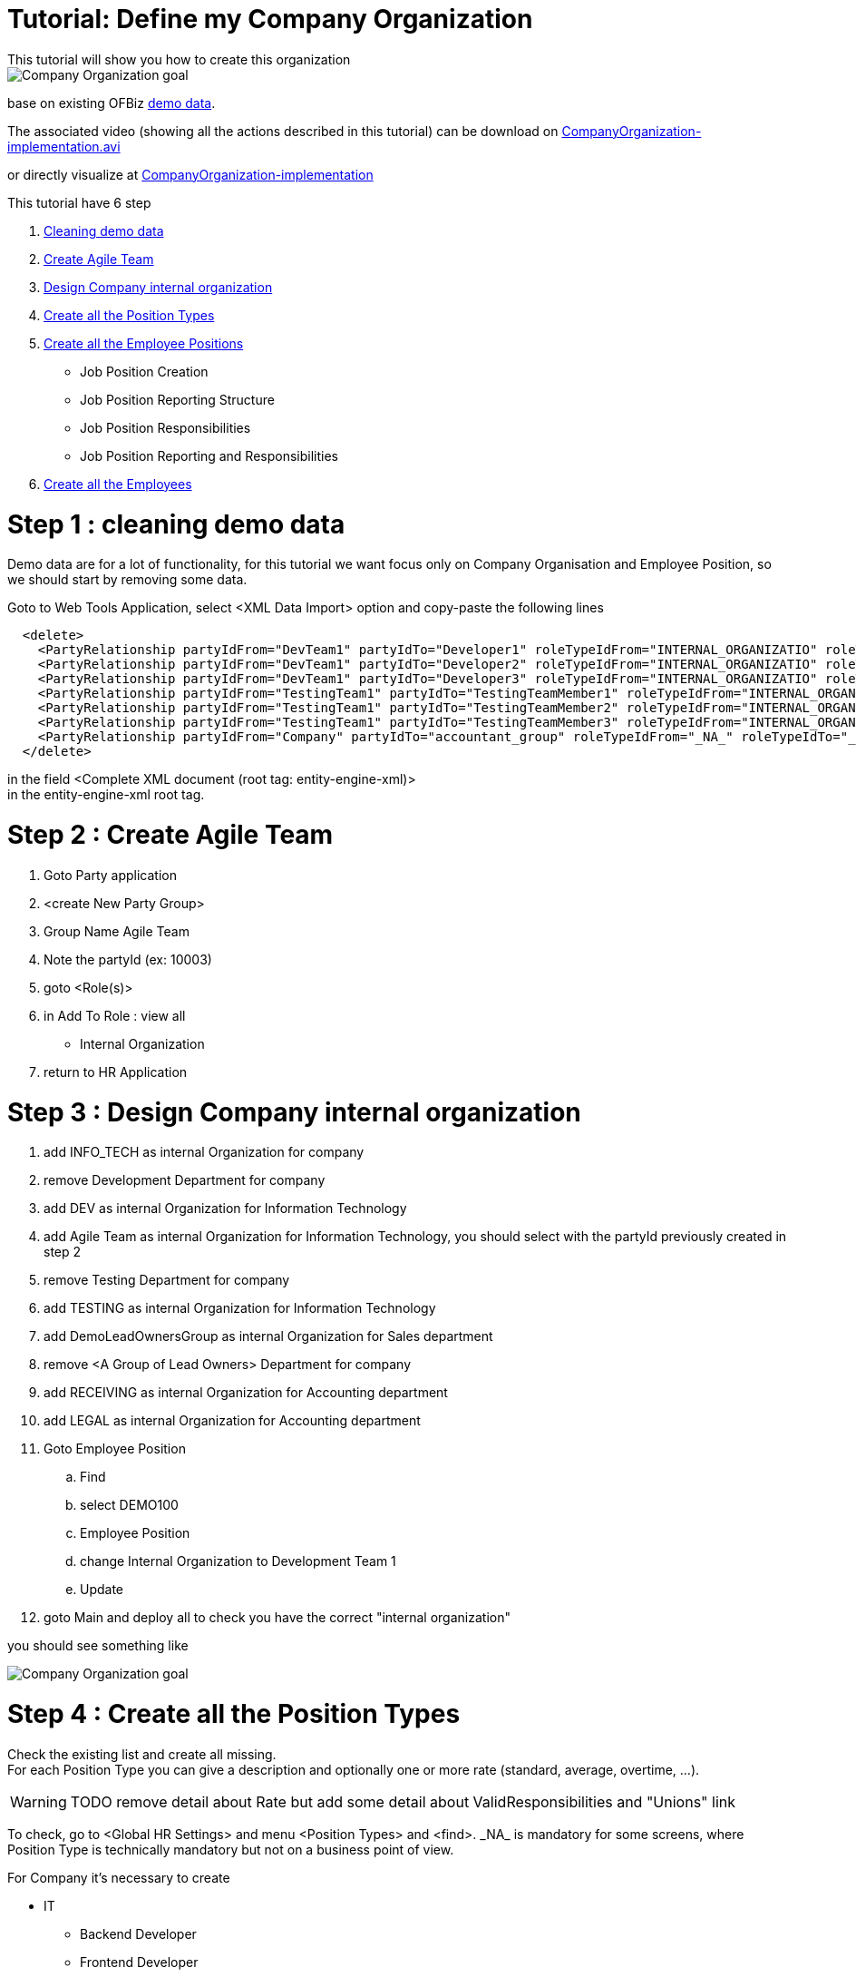 ////
Licensed to the Apache Software Foundation (ASF) under one
or more contributor license agreements.  See the NOTICE file
distributed with this work for additional information
regarding copyright ownership.  The ASF licenses this file
to you under the Apache License, Version 2.0 (the
"License"); you may not use this file except in compliance
with the License.  You may obtain a copy of the License at

http://www.apache.org/licenses/LICENSE-2.0

Unless required by applicable law or agreed to in writing,
software distributed under the License is distributed on an
"AS IS" BASIS, WITHOUT WARRANTIES OR CONDITIONS OF ANY
KIND, either express or implied.  See the License for the
specific language governing permissions and limitations
under the License.
////

= Tutorial: Define my Company Organization
This tutorial will show you how to create this organization

image::humanres/CompanyOrganization_tuto_final.png[Company Organization goal]
base on existing OFBiz <<DEMO_DATA, demo data>>.

The associated video (showing all the actions described in this tutorial) can be download on
https://jenkins.ofbizextra.org/view/Trunk-Sel./job/02_Ofbiz_trunk_wktr1_SeleniumWebDriver_tests/193/artifact/build/test-output/CompanyOrganization-implementation.avi[CompanyOrganization-implementation.avi]

or directly visualize at https://video.ploud.fr/videos/watch/c98f8b34-204c-4671-9cb9-f16f4f52c386[CompanyOrganization-implementation]

This tutorial have 6 step

. <<_step_1_cleaning_demo_data, Cleaning demo data>>
. <<_step_2_create_agile_team, Create Agile Team>>
. <<_step_3_design_company_internal_organization, Design Company internal organization>>
. <<_step_4_create_all_the_position_types, Create all the Position Types>>
. <<_step_5_create_all_the_employee_positions, Create all the Employee Positions>>
  * Job Position Creation
  * Job Position Reporting Structure
  * Job Position Responsibilities
  * Job Position Reporting and Responsibilities
. <<_step_6_create_all_the_employees, Create all the Employees>>

= Step 1 : cleaning demo data
Demo data are for a lot of functionality, for this tutorial we want focus only on Company Organisation and
Employee Position, so we should start by removing some data.

Goto to Web Tools Application, select <XML Data Import> option and copy-paste the following lines
[source,XML]
  <delete>
    <PartyRelationship partyIdFrom="DevTeam1" partyIdTo="Developer1" roleTypeIdFrom="INTERNAL_ORGANIZATIO" roleTypeIdTo="_NA_" fromDate="2001-05-02 00:00:00.000"/>
    <PartyRelationship partyIdFrom="DevTeam1" partyIdTo="Developer2" roleTypeIdFrom="INTERNAL_ORGANIZATIO" roleTypeIdTo="_NA_" fromDate="2001-05-02 00:00:00.000"/>
    <PartyRelationship partyIdFrom="DevTeam1" partyIdTo="Developer3" roleTypeIdFrom="INTERNAL_ORGANIZATIO" roleTypeIdTo="_NA_" fromDate="2001-05-02 00:00:00.000"/>
    <PartyRelationship partyIdFrom="TestingTeam1" partyIdTo="TestingTeamMember1" roleTypeIdFrom="INTERNAL_ORGANIZATIO" roleTypeIdTo="_NA_" fromDate="2001-05-02 00:00:00.000"/>
    <PartyRelationship partyIdFrom="TestingTeam1" partyIdTo="TestingTeamMember2" roleTypeIdFrom="INTERNAL_ORGANIZATIO" roleTypeIdTo="_NA_" fromDate="2001-05-02 00:00:00.000"/>
    <PartyRelationship partyIdFrom="TestingTeam1" partyIdTo="TestingTeamMember3" roleTypeIdFrom="INTERNAL_ORGANIZATIO" roleTypeIdTo="_NA_" fromDate="2001-05-02 00:00:00.000"/>
    <PartyRelationship partyIdFrom="Company" partyIdTo="accountant_group" roleTypeIdFrom="_NA_" roleTypeIdTo="_NA_" fromDate="2001-01-01 12:00:00.000"/>
  </delete>

in the field <Complete XML document (root tag: entity-engine-xml)> +
in the entity-engine-xml root tag.

= Step 2 : Create Agile Team
. Goto Party application
. <create New Party Group>
. Group Name Agile Team
. Note the partyId (ex: 10003)
. goto <Role(s)>
. in Add To Role : view all
  *  Internal Organization
. return to HR Application

= Step 3 : Design Company internal organization
. add INFO_TECH as internal Organization for company
. remove Development Department for company
. add DEV as internal Organization for Information Technology
. add Agile Team as internal Organization for Information Technology, you should select with the partyId previously created in step 2
. remove Testing Department for company
. add TESTING as internal Organization for Information Technology
. add DemoLeadOwnersGroup as internal Organization for Sales department
. remove <A Group of Lead Owners> Department for company
. add RECEIVING as internal Organization for Accounting department
. add LEGAL as internal Organization for Accounting department
. Goto Employee Position
..  Find
..  select DEMO100
..  Employee Position
..  change Internal Organization to Development Team 1
..  Update
. goto Main and deploy all to check you have the correct "internal organization"

you should see something like

image::humanres/CompanyOrganization_tuto_step3.png[Company Organization goal]

= Step 4 : Create all the Position Types
Check the existing list and create all missing. +
For each Position Type you can give a description and optionally one or more rate (standard, average, overtime, ...).

[WARNING]
TODO remove detail about Rate but add some detail about ValidResponsibilities and "Unions" link

To check, go to <Global HR Settings> and menu <Position Types> and <find>.
\_NA_ is mandatory for some screens, where Position Type is technically mandatory but not on a business point of view.

For Company it's necessary to create

* IT
** Backend Developer
** Frontend Developer
** Senior Programmer
** Senior Business Analyst
** Scrum Master
** Product Owner
* Marketing
** Web Designer
** Designer
** Community Manager
** Product Manager
* Accounting
** Accountant
** Auditor
** Chatered Accountant
* Sales
** Sales man
** Customer Manager
** commercial Assistant
* Miscellaneous
** Secretary
** Assistant

[IMPORTANT]
To create one, you need to give the ID and a Description, to avoid technical problem it's advisable to use
*only standard characters and whitout space* for ID. ID lenght must be less than 20 characters.

After create one, you can go (but it's not mandatory) on sub-menu <Position Type Rate> to enter one or more rate.

Create (For all, select N in HasTable and nothing in ParentTypeId) :

. BACK_DEV,  Backend Developer, with standard rate 2000$/month
. FRONT_DEV, Frontend Developer, with standard rate 2300$/month
. SENIOR_PROGRAMMER, Senior Programmer
. SENIOR_BIZ_ANALYST, Senior Business Analyst

For all the others it also possible to import with a XML file in the "Web Tools" application. +
Example for one PositionType with rate
[source,XML]
  <EmplPositionType emplPositionTypeId="SCRUM_MASTER" description="Scrum Master" hasTable="N"/>
  <EmplPositionTypeRate emplPositionTypeId="SCRUM_MASTER" rateTypeId="STANDARD" fromDate="2019-01-02 00:00:00.000"/>
  <RateAmount       emplPositionTypeId="SCRUM_MASTER" rateTypeId="STANDARD" rateAmount="3500" rateCurrencyUomId="USD" periodTypeId="RATE_MONTH" workEffortId="_NA_" partyId="_NA_" fromDate="2019-01-02 00:00:00.000" />

for the complete import data see <<d_import_position_type, Data Import Position Type>> in <<tuto_dco_annex_data_import, Annex Data import>>.


= Step 5 : Create all the Employee Positions
<<_employee_positions, Employee Position>> is one of the core business object of HR application.

On the demo data, there is only one, already defined, Job Position. +
Goto <Employee Position> and <find>, all existing position will be show.

On this step, we will create some Job Position and for each define

* reporting structure
* responsibilities

== *_Job Position Creation_*
[IMPORTANT]
On the standard user interface, it's possible to enter the Job Position ID, it's better for readability when using it,
but it's dangerous to create wrong ID, in ID
*only standard characters and without space* are authorized. ID length must be less than 20 characters. +
Best practice is to use only UpperCase.

When Creating Job Position, Position Id is not a mandatory field, if it's leave empty a sequence number will be used.

For this tutorial step, BudgetId (and BudgetItemId) is leaving empty.

Important fields are :

* status
* Position Type
* Internal Organization

Some flag are available to give more informations about this Position, currently no process is associated with these flags.
It's useful to search criteria.

* <<SALARY_FLAG, Salary>>
* <<EXEMPT_FLAG, Exempt>>
* <<FULLTIME_FLAG, FullTime>>
* <<TEMPORARY_FLAG, Temporary>>


We will created (with New Employee Position Button):

* In IT for each Development department
  ** 2 BackEnd developer (active/Open, BackEnd developer, Development team1, Salary, not exempt, full-time, not temporary)
    *** BACK_DEV1_T1
    *** BACK_DEV2_T1
    *** BACK_DEV1_T2
    *** BACK_DEV2_T2
    *** ...
  ** 1 Front end developer
    *** FRONT_DEV1_T1
  ** 1 Business Analyst
    *** BIZ_ANALYST_T1
* In IT on agile team
  ** 1 scrum master
    *** SCRUM_MASTER
  ** 2 product owner
    *** PRODUCT_OWNER_1
    *** PRODUCT_OWNER_2
* Directly for IT
  ** CIO
  ** 1 assistant
    *** IT_ASSISTANT
  ** 1 senior developer
    *** IT_SENIOR_DEV
  ** 1 senior Business Analyst
    *** IT_SENIOR_BIZ_ANALYST

In this example, the day to day (or project) organization is not explicitly show. This organization is more an administration
presentation.

After creating some Job Positions with screen, it also possible to import with a XML file in the "Web Tools" application. +
Example for one EmplPosition
[source,XML]
  <EmplPosition emplPositionId="CIO"                  statusId="EMPL_POS_ACTIVE" emplPositionTypeId="CIO"                partyId="INFO_TECH"    salaryFlag="Y" exemptFlag="N" fulltimeFlag="Y" temporaryFlag="N"/>

for the complete import data see <<d_import_employee_position, Data Import Employee Position>> in <<tuto_dco_annex_data_import, Annex Data import>>.

== *_Job Position Reporting Structure_*
On main HR Tree Company presentation, the Organization of the company is defined / shown from a department point of view.

It's on the Job Position that the hierarchy in the company is defined. +
it's possible to define who report to who and in the same time who reported to who icon:smile-o[]

[WARNING]
In the HR App it is possible to create circular reporting structures where a Position the reporting to and managed by positions
are the same. It is the users responsibility to exercise common sense when creating the reporting structure.

To define that CIO report to CEO, Open tree to see CIO Job Position and click on it, go to tab <Reporting Structure> and
add CEO with the first screen (CIO Report to) +
After added, check the result

* first, in the summary tab
* secondly, in the summary tab for CEO

== *_Job Position Responsibilities_*
Each Job Position could have some <<RESPONSIBILITY, responsibilities>> to better defined boundary of the job.

First, Responsibility Types should be created in Global HR settings. For each you only need a ID
(same remark than for Position Type, same constrain) and a description +
For IT we can define some responsibilities types :

* USER_AMBASSADOR User ambassador
* USER_SUPPORT User support
* CODE_QUALITY Code Quality
* INTERNAL_DOC Internal Documentation
* LIB_SECURITY_APPLY security patch applying
* HR_MGMT Human resource management
* PROJECT_MGMT Project Management
* BUDGET_MGMT Budget Management
* TASK_REAL Task realization

Go to <Global HR Settings> and menu <Responsability Types> and directly use the create form.

Secondly, return to Job Positions where it's necessary to add some responsibility.

Return to CEO Job Position, by using Company Tree, and in the Responsibility Tab and add

* General Management
* Budget Management with comment Budget defined by the board


== *_Job Position Reporting and Responsibilities_*
Now for all Job Positions, we are going to define the reporting Structure and the responsibilities :

* CIO
  ** manage Senior Developer, Senior Analyst, scrum master
  ** has responsibilities Information Management (Good information in right place, privacy respect, security),
     Budget management (Defined by its Report-to), Human Resource Management (turn-over is a PKI, up to date skill for all IT people is important)
* Senior Developer
  ** manage all BackEnd developer (all team) and FrontEnd Developer from team1
  ** has responsibilities Code Quality (define the rules and checking/reporting process), Internal Documentation (review all technical document, Technical Documentation Organization)
     Task realization
* All dev has responsibilities Code Quality (producing), Internal Documentation (producing) and Task realization
* Senior Analyst
  ** manage all Business Analyst (all teams, Dev & test)
  ** has responsibility User Ambassador (knowledge of all business process and guarantee a company overall view in each process)
* All Business Analysts has responsibilities User Support and Task Realization
* All Programmer has responsibility User Support
* FrontEnd Developer (team1)
  ** manage all other FrontEnd Developer
  ** has responsibilities security patch applying (technical security design), Code Quality (coding rules for Front technology), Task realization
* Scrun master
  ** manage Programmer, all test teams
  ** has responsibilities Project Management (animation and coordination to project succeed)
* ProductOwner1
  ** report to CFO
  ** is a User Ambassador
* ProductOwner2
  ** report to CMO
  ** is a User Ambassador

With user interface for CIO and Senior Developer +
with import webtools for all others +
Example for one EmplPosition Responsibility and one EmplPosition Reporting Structure
[source,XML]
  <EmplPositionResponsibility emplPositionId="BACK_DEV1_T1"  responsibilityTypeId="CODE_QUALITY" fromDate="2019-01-02 09:00:00.0" comments="producing" />
  <EmplPositionReportingStruct emplPositionIdReportingTo="IT_SENIOR_BIZ_ANALYS" emplPositionIdManagedBy="BIZ_ANALYST_T1"    fromDate="2019-01-02 09:00:00.0" comments="to manage unit/scenario request"  primaryFlag="Y"/>

for the complete import data see <<d_import_empl_position_responsibility, Data Import EmplPosition Responsibility>> in <<tuto_dco_annex_data_import, Annex Data import>>.


= Step 6 : Create all the Employees
The last step of this tutorial, create all the <<_employees, employees>> and affect it to its <<_employee_positions, Job positions>>.

<<_employees, Employee>> will be detailed in two other tutorials <<_employee_training_and_development, Employee Training and Development>>
and <<_employee_training_and_development, Employee Training and Development>>. +
Now we need only to create employee and in Job Position use Fulfillments tab to add employee the Job Position.

A <<_employee_positions, Job positions>> can be fulfilled by one employee if Job Position is a full time and employee too,
or fulfilled by multiple employee if each is partial time.

For this tutorial, all job positions area full-time and fulfill by only one employee, except dev team 2 where the
Job Position are fulfill by two employees.

To create an employee, only a few informations are mandatory : first and last Name; one postal address and one phone number. +
You need to choose by which internal organization the employee is employed, most of time the "establishment" is used,
a legal entity used for legal social process. In our case we will use "company".

Employees to create :

* CEO, Pierre Lavigne, 11 rue Croix-Rouge 7140 CHAPELLE, 479 287 434
* CIO, Esmee Bacheler, 4 rue Ingrande 7190 SACHE, 630 383 392
* IT Assistant, Marco Ceccoto, 51 rue principal 7360 Rouizere, 954 562 160
* Senior Dev, Nuala Tulasme, 78 Bd morandial, 7140 CHAPELLE, 427 567 188
* Senior Business Analyst, Karsten Ulman, 10 pl La Lande, 7700 ST PIERRE, 247 566 268
* BackEnd dev1 team1, Rachel Teyrat, 38 av Lenine 7700 ST PIERRE, 614 392 510
* BackEnd dev2 team1, Morning, Remco Ivanov, 20 Bd morandial, 7140 CHAPELLE, 427 445 831
* BackEnd dev2 team1, Afternoon, Maria DaSilva, 134 Bd liberation, 7100 TOURS, 524 123 765
* FrontEnd dev team1, Sieste Issongo, 3 r 11 april 1944 7700 ST PIERRE, 972 888 116
* Business Analyst team1, Marion Huet, 221 imp Marat 7360 Rouizere, 476 461 036

Go to Employee Menu and New Employee. +
After creation there is a tab <Employee Position> which show (only show) Employee Position for the employee. +
To associate an employee to a Job Position, it's needed to go to Job Position Menu, tab Fulfillment.
You can also go to this screen by the Organization Tree and open the Job Position and contextual menu <add person>

[NOTE]
Employee Id (or partyId) is always a sequence Id given automatically.

If you want import data for employee there are multiple entities, Employee use Party's entities :

* Party
* Person
* PartyRelationship
* ContactMech (POSTAL_ADDRESS, TELECOM_NUMBER)
* PostalAdress
* TelecomNumber
* PartyContacMech
* PartyContactMechPurpose (GENERAL_LOCATION, PRIMARY_LOCATION, PRIMARY_PHONE)

Example for one Employee with all related information

*_Senior Business Analyst, Karsten Ulman, 10 pl La Lande, 7700 ST PIERRE, 247 566 268_*
[source,XML]
  <Party partyId="PEMPL001" partyTypeId="PERSON" statusId="PARTY_ENABLED" createdDate="2019-01-02 09:00:00.0" createdByUserLogin="admin"/>
  <Person partyId="PEMPL001" firstName="Karsten" lastName="Ulman" />
  <PartyRole partyId="PEMPL001" roleTypeId="_NA_" />
  <PartyRole partyId="PEMPL001" roleTypeId="EMPLOYEE" />
  <PartyRelationship partyIdFrom="Company" partyIdTo="PEMPL001" roleTypeIdFrom="INTERNAL_ORGANIZATIO" roleTypeIdTo="EMPLOYEE" fromDate="2019-01-02 09:00:00.0" relationshipName="EMPLOYMENT" />
  <ContactMech   contactMechId="CMEMPL001" contactMechTypeId="POSTAL_ADDRESS" />
  <PostalAddress contactMechId="CMEMPL001" address1="10 pl La Lande" city="ST PIERRE" postalCode="7700" countryGeoId="FRA" stateProvinceGeoId="_NA_" />
  <PartyContactMech partyId="PEMPL001" contactMechId="CMEMPL001" fromDate="2019-01-02 09:00:00.0" />
  <PartyContactMechPurpose partyId="PEMPL001" contactMechId="CMEMPL001" contactMechPurposeTypeId="GENERAL_LOCATION" fromDate="2019-01-02 09:00:00.0" />
  <PartyContactMechPurpose partyId="PEMPL001" contactMechId="CMEMPL001" contactMechPurposeTypeId="PRIMARY_LOCATION" fromDate="2019-01-02 09:00:00.0" />
  <ContactMech   contactMechId="CMEMPL002" contactMechTypeId="TELECOM_NUMBER" />
  <TelecomNumber contactMechId="CMEMPL002" contactNumber="247 566 268" />
  <PartyContactMech partyId="PEMPL001" contactMechId="CMEMPL002" fromDate="2019-01-02 09:00:00.0" />
  <PartyContactMechPurpose partyId="PEMPL001" contactMechId="CMEMPL002" contactMechPurposeTypeId="PRIMARY_PHONE" fromDate="2019-01-02 09:00:00.0" />
  <EmplPositionFulfillment emplPositionId="IT_SENIOR_BIZ_ANALYS" partyId="PEMPL001" fromDate="2019-01-02 09:00:00.0"/>

for the complete import data see <<d_import_employee, Data Import Employee>> in <<tuto_dco_annex_data_import, Annex Data import>>.


[#tuto_dco_annex_data_import]
= Annex Data import
For each import, Goto to Web Tools Application, select <XML Data Import> option and copy-paste the following lines,
in the field <Complete XML document (root tag: entity-engine-xml)> +
in the entity-engine-xml root tag.

[#d_import_position_type]
==  *_Data Import Position Type_*
[source,XML]
  <EmplPositionType emplPositionTypeId="SCRUM_MASTER" description="Scrum Master" hasTable="N"/>
  <EmplPositionTypeRate emplPositionTypeId="SCRUM_MASTER" rateTypeId="STANDARD" fromDate="2019-01-02 00:00:00.000"/>
  <RateAmount       emplPositionTypeId="SCRUM_MASTER" rateTypeId="STANDARD" rateAmount="3500" rateCurrencyUomId="USD" periodTypeId="RATE_MONTH" workEffortId="_NA_" partyId="_NA_" fromDate="2019-01-02 00:00:00.000" />
  <EmplPositionType emplPositionTypeId="PRODUCT_OWNER" description="Product Owner (IT)" hasTable="N"/>
  <EmplPositionTypeRate emplPositionTypeId="PRODUCT_OWNER" rateTypeId="STANDARD" fromDate="2019-01-02 00:00:00.000"/>
  <RateAmount       emplPositionTypeId="PRODUCT_OWNER" rateTypeId="STANDARD" rateAmount="30" rateCurrencyUomId="USD" periodTypeId="RATE_HOUR" workEffortId="_NA_" partyId="_NA_" fromDate="2019-01-02 00:00:00.000" />
  <EmplPositionType emplPositionTypeId="WEB_DESIGNER" description="Web Designer" hasTable="N"/>
  <EmplPositionType emplPositionTypeId="DESIGNER" description="Designer" hasTable="N"/>
  <EmplPositionType emplPositionTypeId="COMMUNITY_MANAGER" description="Community Manager" hasTable="N"/>
  <EmplPositionType emplPositionTypeId="PRODUCT_MANAGER" description="Product Manager" hasTable="N"/>
  <EmplPositionType emplPositionTypeId="ACCOUNTANT" description="Accountant" hasTable="N"/>
  <EmplPositionType emplPositionTypeId="AUDITOR" description="Auditor" hasTable="N"/>
  <EmplPositionType emplPositionTypeId="CHATERED_ACCOUNTANT" description="Chatered Accountant" hasTable="N"/>
  <EmplPositionType emplPositionTypeId="SALES_MAN" description="Sales man/woman" hasTable="N"/>
  <EmplPositionType emplPositionTypeId="CUSTOMER_MANAGER" description="Customer Manager" hasTable="N"/>
  <EmplPositionType emplPositionTypeId="COMMERCIAL_ASSISTANT" description="Commercial Assistant" hasTable="N"/>
  <EmplPositionType emplPositionTypeId="SECRETARY" description="Secretary" hasTable="N"/>
  <EmplPositionType emplPositionTypeId="ASSISTANT" description="Assistant" hasTable="N"/>

[#d_import_employee_position]
==  *_Data Import Employee Position_*
[source,XML]
  <EmplPosition emplPositionId="CIO"                  statusId="EMPL_POS_ACTIVE" emplPositionTypeId="CIO"                partyId="INFO_TECH"    salaryFlag="Y" exemptFlag="N" fulltimeFlag="Y" temporaryFlag="N"/>
  <EmplPosition emplPositionId="IT_ASSISTANT"         statusId="EMPL_POS_ACTIVE" emplPositionTypeId="ASSISTANT"          partyId="INFO_TECH"    salaryFlag="Y" exemptFlag="N" fulltimeFlag="Y" temporaryFlag="N"/>
  <EmplPosition emplPositionId="IT_SENIOR_DEV"        statusId="EMPL_POS_ACTIVE" emplPositionTypeId="SENIOR_PROGRAMMER"  partyId="INFO_TECH"    salaryFlag="Y" exemptFlag="N" fulltimeFlag="Y" temporaryFlag="N"/>
  <EmplPosition emplPositionId="IT_SENIOR_BIZ_ANALYS" statusId="EMPL_POS_ACTIVE" emplPositionTypeId="SENIOR_BIZ_ANALYST" partyId="INFO_TECH"    salaryFlag="Y" exemptFlag="N" fulltimeFlag="Y" temporaryFlag="N"/>
  <EmplPosition emplPositionId="PROGRAMMER_T1"        statusId="EMPL_POS_ACTIVE" emplPositionTypeId="PROGRAMMER"         partyId="TestingTeam1" salaryFlag="Y" exemptFlag="N" fulltimeFlag="Y" temporaryFlag="N"/>
  <EmplPosition emplPositionId="BIZ_ANALYST_TEST1"    statusId="EMPL_POS_ACTIVE" emplPositionTypeId="BIZ_ANALYST"        partyId="TestingTeam1" salaryFlag="Y" exemptFlag="N" fulltimeFlag="Y" temporaryFlag="N"/>
  <EmplPosition emplPositionId="PROGRAMMER_T2"        statusId="EMPL_POS_ACTIVE" emplPositionTypeId="PROGRAMMER"         partyId="TestingTeam2" salaryFlag="Y" exemptFlag="N" fulltimeFlag="Y" temporaryFlag="N"/>
  <EmplPosition emplPositionId="BIZ_ANALYST_TEST2"    statusId="EMPL_POS_ACTIVE" emplPositionTypeId="BIZ_ANALYST"        partyId="TestingTeam2" salaryFlag="Y" exemptFlag="N" fulltimeFlag="Y" temporaryFlag="N"/>
  <EmplPosition emplPositionId="CEO"                  statusId="EMPL_POS_ACTIVE" emplPositionTypeId="CEO"                partyId="Company"      salaryFlag="Y" exemptFlag="N" fulltimeFlag="Y" temporaryFlag="N"/>
  <EmplPosition emplPositionId="CEO_ASSISTANT"        statusId="EMPL_POS_ACTIVE" emplPositionTypeId="ASSISTANT"          partyId="Company"      salaryFlag="Y" exemptFlag="N" fulltimeFlag="Y" temporaryFlag="N"/>
  <EmplPosition emplPositionId="CEO_SECRETARY"        statusId="EMPL_POS_ACTIVE" emplPositionTypeId="SECRETARY"          partyId="Company"      salaryFlag="Y" exemptFlag="N" fulltimeFlag="Y" temporaryFlag="N"/>
  <EmplPosition emplPositionId="CFO"                  statusId="EMPL_POS_ACTIVE" emplPositionTypeId="CFO"                partyId="ACCOUNTING"   salaryFlag="Y" exemptFlag="N" fulltimeFlag="Y" temporaryFlag="N"/>
  <EmplPosition emplPositionId="CFO_ASSISTANT"        statusId="EMPL_POS_ACTIVE" emplPositionTypeId="ASSISTANT"          partyId="ACCOUNTING"   salaryFlag="Y" exemptFlag="N" fulltimeFlag="Y" temporaryFlag="N"/>
  <EmplPosition emplPositionId="CFO_SECRETARY"        statusId="EMPL_POS_ACTIVE" emplPositionTypeId="SECRETARY"          partyId="ACCOUNTING"   salaryFlag="Y" exemptFlag="N" fulltimeFlag="Y" temporaryFlag="N"/>
  <EmplPosition emplPositionId="CMO"                  statusId="EMPL_POS_ACTIVE" emplPositionTypeId="CMO"                partyId="MARKETING"    salaryFlag="Y" exemptFlag="N" fulltimeFlag="Y" temporaryFlag="N"/>
  <EmplPosition emplPositionId="CMO_ASSISTANT"        statusId="EMPL_POS_ACTIVE" emplPositionTypeId="ASSISTANT"          partyId="MARKETING"    salaryFlag="Y" exemptFlag="N" fulltimeFlag="Y" temporaryFlag="N"/>

[#d_import_empl_position_responsibility]
==  *_Data Import EmplPosition Responsibility_*
[source,XML]
  <EmplPositionResponsibility emplPositionId="BACK_DEV1_T1"  responsibilityTypeId="CODE_QUALITY" fromDate="2019-01-02 09:00:00.0" comments="producing" />
  <EmplPositionResponsibility emplPositionId="BACK_DEV2_T1"  responsibilityTypeId="CODE_QUALITY" fromDate="2019-01-02 09:00:00.0" comments="producing" />
  <EmplPositionResponsibility emplPositionId="BACK_DEV1_T2"  responsibilityTypeId="CODE_QUALITY" fromDate="2019-01-02 09:00:00.0" comments="producing" />
  <EmplPositionResponsibility emplPositionId="BACK_DEV2_T2"  responsibilityTypeId="CODE_QUALITY" fromDate="2019-01-02 09:00:00.0" comments="producing" />
  <EmplPositionResponsibility emplPositionId="10000"         responsibilityTypeId="CODE_QUALITY" fromDate="2019-01-02 09:00:00.0" comments="producing" />
  <EmplPositionResponsibility emplPositionId="10001"         responsibilityTypeId="CODE_QUALITY" fromDate="2019-01-02 09:00:00.0" comments="producing" />
  <EmplPositionResponsibility emplPositionId="10002"         responsibilityTypeId="CODE_QUALITY" fromDate="2019-01-02 09:00:00.0" comments="producing" />
  <EmplPositionResponsibility emplPositionId="10003"         responsibilityTypeId="CODE_QUALITY" fromDate="2019-01-02 09:00:00.0" comments="producing" />
  <EmplPositionResponsibility emplPositionId="FRONT_DEV1_T2" responsibilityTypeId="CODE_QUALITY" fromDate="2019-01-02 09:00:00.0" comments="producing" />
  <EmplPositionResponsibility emplPositionId="10004"         responsibilityTypeId="CODE_QUALITY" fromDate="2019-01-02 09:00:00.0" comments="producing" />
  <EmplPositionResponsibility emplPositionId="10005"         responsibilityTypeId="CODE_QUALITY" fromDate="2019-01-02 09:00:00.0" comments="producing" />
  <EmplPositionResponsibility emplPositionId="PROGRAMMER_T1" responsibilityTypeId="CODE_QUALITY" fromDate="2019-01-02 09:00:00.0" comments="producing" />
  <EmplPositionResponsibility emplPositionId="PROGRAMMER_T2" responsibilityTypeId="CODE_QUALITY" fromDate="2019-01-02 09:00:00.0" comments="producing" />
  <EmplPositionResponsibility emplPositionId="BACK_DEV1_T1"  responsibilityTypeId="INTERNAL_DOC" fromDate="2019-01-02 09:00:00.0" comments="producing" />
  <EmplPositionResponsibility emplPositionId="BACK_DEV2_T1"  responsibilityTypeId="INTERNAL_DOC" fromDate="2019-01-02 09:00:00.0" comments="producing" />
  <EmplPositionResponsibility emplPositionId="BACK_DEV1_T2"  responsibilityTypeId="INTERNAL_DOC" fromDate="2019-01-02 09:00:00.0" comments="producing" />
  <EmplPositionResponsibility emplPositionId="BACK_DEV2_T2"  responsibilityTypeId="INTERNAL_DOC" fromDate="2019-01-02 09:00:00.0" comments="producing" />
  <EmplPositionResponsibility emplPositionId="10000"         responsibilityTypeId="INTERNAL_DOC" fromDate="2019-01-02 09:00:00.0" comments="producing" />
  <EmplPositionResponsibility emplPositionId="10001"         responsibilityTypeId="INTERNAL_DOC" fromDate="2019-01-02 09:00:00.0" comments="producing" />
  <EmplPositionResponsibility emplPositionId="10002"         responsibilityTypeId="INTERNAL_DOC" fromDate="2019-01-02 09:00:00.0" comments="producing" />
  <EmplPositionResponsibility emplPositionId="10003"         responsibilityTypeId="INTERNAL_DOC" fromDate="2019-01-02 09:00:00.0" comments="producing" />
  <EmplPositionResponsibility emplPositionId="FRONT_DEV1_T2" responsibilityTypeId="INTERNAL_DOC" fromDate="2019-01-02 09:00:00.0" comments="producing" />
  <EmplPositionResponsibility emplPositionId="10004"         responsibilityTypeId="INTERNAL_DOC" fromDate="2019-01-02 09:00:00.0" comments="producing" />
  <EmplPositionResponsibility emplPositionId="10005"         responsibilityTypeId="INTERNAL_DOC" fromDate="2019-01-02 09:00:00.0" comments="producing" />
  <EmplPositionResponsibility emplPositionId="PROGRAMMER_T1" responsibilityTypeId="INTERNAL_DOC" fromDate="2019-01-02 09:00:00.0" comments="producing" />
  <EmplPositionResponsibility emplPositionId="PROGRAMMER_T2" responsibilityTypeId="INTERNAL_DOC" fromDate="2019-01-02 09:00:00.0" comments="producing" />
  <EmplPositionResponsibility emplPositionId="BACK_DEV1_T1"  responsibilityTypeId="TASK_REAL" fromDate="2019-01-02 09:00:00.0" />
  <EmplPositionResponsibility emplPositionId="BACK_DEV2_T1"  responsibilityTypeId="TASK_REAL" fromDate="2019-01-02 09:00:00.0" />
  <EmplPositionResponsibility emplPositionId="BACK_DEV1_T2"  responsibilityTypeId="TASK_REAL" fromDate="2019-01-02 09:00:00.0" />
  <EmplPositionResponsibility emplPositionId="BACK_DEV2_T2"  responsibilityTypeId="TASK_REAL" fromDate="2019-01-02 09:00:00.0" />
  <EmplPositionResponsibility emplPositionId="10000"         responsibilityTypeId="TASK_REAL" fromDate="2019-01-02 09:00:00.0" />
  <EmplPositionResponsibility emplPositionId="10001"         responsibilityTypeId="TASK_REAL" fromDate="2019-01-02 09:00:00.0" />
  <EmplPositionResponsibility emplPositionId="10002"         responsibilityTypeId="TASK_REAL" fromDate="2019-01-02 09:00:00.0" />
  <EmplPositionResponsibility emplPositionId="10003"         responsibilityTypeId="TASK_REAL" fromDate="2019-01-02 09:00:00.0" />
  <EmplPositionResponsibility emplPositionId="FRONT_DEV1_T2" responsibilityTypeId="TASK_REAL" fromDate="2019-01-02 09:00:00.0" />
  <EmplPositionResponsibility emplPositionId="10004"         responsibilityTypeId="TASK_REAL" fromDate="2019-01-02 09:00:00.0" />
  <EmplPositionResponsibility emplPositionId="10005"         responsibilityTypeId="TASK_REAL" fromDate="2019-01-02 09:00:00.0" />
  <EmplPositionResponsibility emplPositionId="PROGRAMMER_T1" responsibilityTypeId="TASK_REAL" fromDate="2019-01-02 09:00:00.0" />
  <EmplPositionResponsibility emplPositionId="PROGRAMMER_T2" responsibilityTypeId="TASK_REAL" fromDate="2019-01-02 09:00:00.0" />
  <EmplPositionReportingStruct emplPositionIdReportingTo="IT_SENIOR_BIZ_ANALYS" emplPositionIdManagedBy="BIZ_ANALYST_T1"    fromDate="2019-01-02 09:00:00.0" comments="to manage unit/scenario request"  primaryFlag="Y"/>
  <EmplPositionReportingStruct emplPositionIdReportingTo="IT_SENIOR_BIZ_ANALYS" emplPositionIdManagedBy="BIZ_ANALYST_T2"    fromDate="2019-01-02 09:00:00.0" comments="to manage unit/scenario request"  primaryFlag="Y"/>
  <EmplPositionReportingStruct emplPositionIdReportingTo="IT_SENIOR_BIZ_ANALYS" emplPositionIdManagedBy="10006"             fromDate="2019-01-02 09:00:00.0" comments="to manage unit/scenario request"  primaryFlag="Y"/>
  <EmplPositionReportingStruct emplPositionIdReportingTo="IT_SENIOR_BIZ_ANALYS" emplPositionIdManagedBy="10007"             fromDate="2019-01-02 09:00:00.0" comments="to manage unit/scenario request"  primaryFlag="Y"/>
  <EmplPositionReportingStruct emplPositionIdReportingTo="IT_SENIOR_BIZ_ANALYS" emplPositionIdManagedBy="BIZ_ANALYST_TEST1" fromDate="2019-01-02 09:00:00.0" comments="to manage unit/scenario testing"  primaryFlag="Y"/>
  <EmplPositionReportingStruct emplPositionIdReportingTo="IT_SENIOR_BIZ_ANALYS" emplPositionIdManagedBy="BIZ_ANALYST_TEST2" fromDate="2019-01-02 09:00:00.0" comments="to manage unit/scenario testing"  primaryFlag="Y"/>
  <EmplPositionResponsibility emplPositionId="IT_SENIOR_BIZ_ANALYS" responsibilityTypeId="USER_AMBASSADOR" fromDate="2019-01-02 09:00:00.0" comments="knowledge of all business process and garanty a company overall view in each process" />
  <EmplPositionResponsibility emplPositionId="BIZ_ANALYST_T1"    responsibilityTypeId="TASK_REAL" fromDate="2019-01-02 09:00:00.0" />
  <EmplPositionResponsibility emplPositionId="BIZ_ANALYST_T1"    responsibilityTypeId="USER_SUPPORT" fromDate="2019-01-02 09:00:00.0" />
  <EmplPositionResponsibility emplPositionId="BIZ_ANALYST_T2"    responsibilityTypeId="TASK_REAL" fromDate="2019-01-02 09:00:00.0" />
  <EmplPositionResponsibility emplPositionId="BIZ_ANALYST_T2"    responsibilityTypeId="USER_SUPPORT" fromDate="2019-01-02 09:00:00.0" />
  <EmplPositionResponsibility emplPositionId="10006"             responsibilityTypeId="TASK_REAL" fromDate="2019-01-02 09:00:00.0" />
  <EmplPositionResponsibility emplPositionId="10006"             responsibilityTypeId="USER_SUPPORT" fromDate="2019-01-02 09:00:00.0" />
  <EmplPositionResponsibility emplPositionId="10007"             responsibilityTypeId="TASK_REAL" fromDate="2019-01-02 09:00:00.0" />
  <EmplPositionResponsibility emplPositionId="10007"             responsibilityTypeId="USER_SUPPORT" fromDate="2019-01-02 09:00:00.0" />
  <EmplPositionResponsibility emplPositionId="BIZ_ANALYST_TEST1" responsibilityTypeId="TASK_REAL" fromDate="2019-01-02 09:00:00.0" />
  <EmplPositionResponsibility emplPositionId="BIZ_ANALYST_TEST1" responsibilityTypeId="USER_SUPPORT" fromDate="2019-01-02 09:00:00.0" />
  <EmplPositionResponsibility emplPositionId="BIZ_ANALYST_TEST2" responsibilityTypeId="TASK_REAL" fromDate="2019-01-02 09:00:00.0" />
  <EmplPositionResponsibility emplPositionId="BIZ_ANALYST_TEST2" responsibilityTypeId="USER_SUPPORT" fromDate="2019-01-02 09:00:00.0" />
  <EmplPositionResponsibility emplPositionId="PROGRAMMER_T1"     responsibilityTypeId="USER_SUPPORT" fromDate="2019-01-02 09:00:00.0" />
  <EmplPositionResponsibility emplPositionId="PROGRAMMER_T2"     responsibilityTypeId="USER_SUPPORT" fromDate="2019-01-02 09:00:00.0" />
  <EmplPositionReportingStruct emplPositionIdReportingTo="FRONT_DEV1_T1" emplPositionIdManagedBy="FRONT_DEV_T2"     fromDate="2019-01-02 09:00:00.0" comments="technical management"  primaryFlag="Y"/>
  <EmplPositionReportingStruct emplPositionIdReportingTo="FRONT_DEV1_T1" emplPositionIdManagedBy="10004"            fromDate="2019-01-02 09:00:00.0" comments="technical management"  primaryFlag="Y"/>
  <EmplPositionReportingStruct emplPositionIdReportingTo="FRONT_DEV1_T1" emplPositionIdManagedBy="10005"            fromDate="2019-01-02 09:00:00.0" comments="technical management"  primaryFlag="Y"/>
  <EmplPositionResponsibility emplPositionId="FRONT_DEV1_T1" responsibilityTypeId="LIB_SECURITY_APPLY" fromDate="2019-01-02 09:00:00.0" comments="technical security design" />
  <EmplPositionResponsibility emplPositionId="FRONT_DEV1_T1" responsibilityTypeId="CODE_QUALITY"       fromDate="2019-01-02 09:00:00.0" comments="coding rules for Front technology" />
  <EmplPositionResponsibility emplPositionId="FRONT_DEV1_T1" responsibilityTypeId="TASK_REAL"          fromDate="2019-01-02 09:00:00.0" />
  <EmplPositionReportingStruct emplPositionIdReportingTo="SCRUM_MASTER" emplPositionIdManagedBy="PROGRAMMER_T1"     fromDate="2019-01-02 09:00:00.0" comments="to manage unit/scenario testing"  primaryFlag="Y"/>
  <EmplPositionReportingStruct emplPositionIdReportingTo="SCRUM_MASTER" emplPositionIdManagedBy="PROGRAMMER_T2"     fromDate="2019-01-02 09:00:00.0" comments="to manage unit/scenario testing"  primaryFlag="Y"/>
  <EmplPositionResponsibility emplPositionId="SCRUM_MASTER" responsibilityTypeId="PROJECT_MGMT" fromDate="2019-01-02 09:00:00.0" comments="animation and coordination to project succeed" />
  <EmplPositionReportingStruct emplPositionIdReportingTo="CFO"          emplPositionIdManagedBy="PRODUCT_OWNER1"    fromDate="2019-01-02 09:00:00.0" comments="delegate acceptance decision for IT delivery"  primaryFlag="Y"/>
  <EmplPositionResponsibility emplPositionId="PRODUCT_OWNER1" responsibilityTypeId="USER_AMBASSADOR" fromDate="2019-01-02 09:00:00.0" comments="For Accounting people, and the others" />
  <EmplPositionReportingStruct emplPositionIdReportingTo="CMO"          emplPositionIdManagedBy="PRODUCT_OWNER2"    fromDate="2019-01-02 09:00:00.0" comments="delegate acceptance decision for IT delivery"  primaryFlag="Y"/>
  <EmplPositionResponsibility emplPositionId="PRODUCT_OWNER2" responsibilityTypeId="USER_AMBASSADOR" fromDate="2019-01-02 09:00:00.0" comments="For Marketing people, and the others" />


[#d_import_employee]
==  *_Data Import Employee_*
*_BackEnd dev1 team1, Rachel Teyrat, 38 av Lenine 7700 ST PIERRE, 614 392 510_*
[source,XML]
  <Party partyId="PEMPL002" partyTypeId="PERSON" statusId="PARTY_ENABLED" createdDate="2019-01-02 09:00:00.0" createdByUserLogin="admin"/>
  <Person partyId="PEMPL002" firstName="Rachel" lastName="Teyrat" />
  <PartyRole partyId="PEMPL002" roleTypeId="_NA_" />
  <PartyRole partyId="PEMPL002" roleTypeId="EMPLOYEE" />
  <PartyRelationship partyIdFrom="Company" partyIdTo="PEMPL002" roleTypeIdFrom="INTERNAL_ORGANIZATIO" roleTypeIdTo="EMPLOYEE" fromDate="2019-01-02 09:00:00.0" relationshipName="EMPLOYMENT" />
  <ContactMech   contactMechId="CMEMPL003" contactMechTypeId="POSTAL_ADDRESS" />
  <PostalAddress contactMechId="CMEMPL003" address1="38 av Lenine" city="ST PIERRE" postalCode="7700" countryGeoId="FRA" stateProvinceGeoId="_NA_" />
  <PartyContactMech partyId="PEMPL002" contactMechId="CMEMPL003" fromDate="2019-01-02 09:00:00.0" />
  <PartyContactMechPurpose partyId="PEMPL002" contactMechId="CMEMPL003" contactMechPurposeTypeId="GENERAL_LOCATION" fromDate="2019-01-02 09:00:00.0" />
  <PartyContactMechPurpose partyId="PEMPL002" contactMechId="CMEMPL003" contactMechPurposeTypeId="PRIMARY_LOCATION" fromDate="2019-01-02 09:00:00.0" />
  <ContactMech   contactMechId="CMEMPL004" contactMechTypeId="TELECOM_NUMBER" />
  <TelecomNumber contactMechId="CMEMPL004" contactNumber="614 392 510" />
  <PartyContactMech partyId="PEMPL002" contactMechId="CMEMPL004" fromDate="2019-01-02 09:00:00.0" />
  <PartyContactMechPurpose partyId="PEMPL002" contactMechId="CMEMPL004" contactMechPurposeTypeId="PRIMARY_PHONE" fromDate="2019-01-02 09:00:00.0" />
  <EmplPositionFulfillment emplPositionId="BACK_DEV1_T1" partyId="PEMPL002" fromDate="2019-01-02 09:00:00.0"/>

*_The 4 last demo employee_*
[source,XML]
  <Party partyId="PEMPL003" partyTypeId="PERSON" statusId="PARTY_ENABLED" createdDate="2019-01-02 09:00:00.0" createdByUserLogin="admin"/>
  <Party partyId="PEMPL004" partyTypeId="PERSON" statusId="PARTY_ENABLED" createdDate="2019-01-02 09:00:00.0" createdByUserLogin="admin"/>
  <Party partyId="PEMPL005" partyTypeId="PERSON" statusId="PARTY_ENABLED" createdDate="2019-01-02 09:00:00.0" createdByUserLogin="admin"/>
  <Party partyId="PEMPL006" partyTypeId="PERSON" statusId="PARTY_ENABLED" createdDate="2019-01-02 09:00:00.0" createdByUserLogin="admin"/>
  <Person partyId="PEMPL003" firstName="Remco" lastName="Ivanov" />
  <Person partyId="PEMPL004" firstName="Karsten" lastName="DaSilva" />
  <Person partyId="PEMPL005" firstName="Sieste" lastName="Issongo" />
  <Person partyId="PEMPL006" firstName="Marion" lastName="Huet" />
  <PartyRole partyId="PEMPL003" roleTypeId="_NA_" />
  <PartyRole partyId="PEMPL003" roleTypeId="EMPLOYEE" />
  <PartyRole partyId="PEMPL004" roleTypeId="_NA_" />
  <PartyRole partyId="PEMPL004" roleTypeId="EMPLOYEE" />
  <PartyRole partyId="PEMPL005" roleTypeId="_NA_" />
  <PartyRole partyId="PEMPL005" roleTypeId="EMPLOYEE" />
  <PartyRole partyId="PEMPL006" roleTypeId="_NA_" />
  <PartyRole partyId="PEMPL006" roleTypeId="EMPLOYEE" />
  <PartyRelationship partyIdFrom="Company" partyIdTo="PEMPL003" roleTypeIdFrom="INTERNAL_ORGANIZATIO" roleTypeIdTo="EMPLOYEE" fromDate="2019-01-02 09:00:00.0" relationshipName="EMPLOYMENT" />
  <PartyRelationship partyIdFrom="Company" partyIdTo="PEMPL004" roleTypeIdFrom="INTERNAL_ORGANIZATIO" roleTypeIdTo="EMPLOYEE" fromDate="2019-01-02 09:00:00.0" relationshipName="EMPLOYMENT" />
  <PartyRelationship partyIdFrom="Company" partyIdTo="PEMPL005" roleTypeIdFrom="INTERNAL_ORGANIZATIO" roleTypeIdTo="EMPLOYEE" fromDate="2019-01-02 09:00:00.0" relationshipName="EMPLOYMENT" />
  <PartyRelationship partyIdFrom="Company" partyIdTo="PEMPL006" roleTypeIdFrom="INTERNAL_ORGANIZATIO" roleTypeIdTo="EMPLOYEE" fromDate="2019-01-02 09:00:00.0" relationshipName="EMPLOYMENT" />
  <ContactMech   contactMechId="CMEMPL005" contactMechTypeId="POSTAL_ADDRESS" />
  <ContactMech   contactMechId="CMEMPL006" contactMechTypeId="TELECOM_NUMBER" />
  <ContactMech   contactMechId="CMEMPL007" contactMechTypeId="POSTAL_ADDRESS" />
  <ContactMech   contactMechId="CMEMPL008" contactMechTypeId="TELECOM_NUMBER" />
  <ContactMech   contactMechId="CMEMPL009" contactMechTypeId="POSTAL_ADDRESS" />
  <ContactMech   contactMechId="CMEMPL010" contactMechTypeId="TELECOM_NUMBER" />
  <ContactMech   contactMechId="CMEMPL011" contactMechTypeId="POSTAL_ADDRESS" />
  <ContactMech   contactMechId="CMEMPL012" contactMechTypeId="TELECOM_NUMBER" />
  <PostalAddress contactMechId="CMEMPL005" address1="20 Bd morandial" city="CHAPELLE" postalCode="7140" countryGeoId="FRA" stateProvinceGeoId="_NA_" />
  <TelecomNumber contactMechId="CMEMPL006" contactNumber="427 445 831" />
  <PostalAddress contactMechId="CMEMPL007" address1="134 Bd liberation" city="TOURS" postalCode="7100" countryGeoId="FRA" stateProvinceGeoId="_NA_" />
  <TelecomNumber contactMechId="CMEMPL008" contactNumber="524 123 765" />
  <PostalAddress contactMechId="CMEMPL009" address1="3 r 11 april 1944" city="ST PIERRE" postalCode="7700" countryGeoId="FRA" stateProvinceGeoId="_NA_" />
  <TelecomNumber contactMechId="CMEMPL010" contactNumber="972 888 116" />
  <PostalAddress contactMechId="CMEMPL011" address1="221 imp Marat" city="Rouizere" postalCode="7360" countryGeoId="FRA" stateProvinceGeoId="_NA_" />
  <TelecomNumber contactMechId="CMEMPL012" contactNumber="476 461 036" />
  <PartyContactMech partyId="PEMPL003" contactMechId="CMEMPL005" fromDate="2019-01-02 09:00:00.0" />
  <PartyContactMech partyId="PEMPL003" contactMechId="CMEMPL006" fromDate="2019-01-02 09:00:00.0" />
  <PartyContactMech partyId="PEMPL004" contactMechId="CMEMPL007" fromDate="2019-01-02 09:00:00.0" />
  <PartyContactMech partyId="PEMPL004" contactMechId="CMEMPL008" fromDate="2019-01-02 09:00:00.0" />
  <PartyContactMech partyId="PEMPL005" contactMechId="CMEMPL009" fromDate="2019-01-02 09:00:00.0" />
  <PartyContactMech partyId="PEMPL005" contactMechId="CMEMPL010" fromDate="2019-01-02 09:00:00.0" />
  <PartyContactMech partyId="PEMPL006" contactMechId="CMEMPL011" fromDate="2019-01-02 09:00:00.0" />
  <PartyContactMech partyId="PEMPL006" contactMechId="CMEMPL012" fromDate="2019-01-02 09:00:00.0" />
  <PartyContactMechPurpose partyId="PEMPL003" contactMechId="CMEMPL005" contactMechPurposeTypeId="GENERAL_LOCATION" fromDate="2019-01-02 09:00:00.0" />
  <PartyContactMechPurpose partyId="PEMPL003" contactMechId="CMEMPL005" contactMechPurposeTypeId="PRIMARY_LOCATION" fromDate="2019-01-02 09:00:00.0" />
  <PartyContactMechPurpose partyId="PEMPL003" contactMechId="CMEMPL006" contactMechPurposeTypeId="PRIMARY_PHONE"    fromDate="2019-01-02 09:00:00.0" />
  <PartyContactMechPurpose partyId="PEMPL004" contactMechId="CMEMPL007" contactMechPurposeTypeId="GENERAL_LOCATION" fromDate="2019-01-02 09:00:00.0" />
  <PartyContactMechPurpose partyId="PEMPL004" contactMechId="CMEMPL007" contactMechPurposeTypeId="PRIMARY_LOCATION" fromDate="2019-01-02 09:00:00.0" />
  <PartyContactMechPurpose partyId="PEMPL004" contactMechId="CMEMPL008" contactMechPurposeTypeId="PRIMARY_PHONE"    fromDate="2019-01-02 09:00:00.0" />
  <PartyContactMechPurpose partyId="PEMPL005" contactMechId="CMEMPL009" contactMechPurposeTypeId="GENERAL_LOCATION" fromDate="2019-01-02 09:00:00.0" />
  <PartyContactMechPurpose partyId="PEMPL005" contactMechId="CMEMPL009" contactMechPurposeTypeId="PRIMARY_LOCATION" fromDate="2019-01-02 09:00:00.0" />
  <PartyContactMechPurpose partyId="PEMPL005" contactMechId="CMEMPL010" contactMechPurposeTypeId="PRIMARY_PHONE"    fromDate="2019-01-02 09:00:00.0" />
  <PartyContactMechPurpose partyId="PEMPL006" contactMechId="CMEMPL011" contactMechPurposeTypeId="GENERAL_LOCATION" fromDate="2019-01-02 09:00:00.0" />
  <PartyContactMechPurpose partyId="PEMPL006" contactMechId="CMEMPL011" contactMechPurposeTypeId="PRIMARY_LOCATION" fromDate="2019-01-02 09:00:00.0" />
  <PartyContactMechPurpose partyId="PEMPL006" contactMechId="CMEMPL012" contactMechPurposeTypeId="PRIMARY_PHONE"    fromDate="2019-01-02 09:00:00.0" />
  <EmplPositionFulfillment emplPositionId="BACK_DEV2_T1" partyId="PEMPL003" fromDate="2019-01-02 09:00:00.0"/>
  <EmplPositionFulfillment emplPositionId="BACK_DEV2_T1" partyId="PEMPL004" fromDate="2019-01-02 09:00:00.0"/>
  <EmplPositionFulfillment emplPositionId="FRONT_DEV1_T1" partyId="PEMPL005" fromDate="2019-01-02 09:00:00.0"/>
  <EmplPositionFulfillment emplPositionId="BIZ_ANALYST_T1" partyId="PEMPL006" fromDate="2019-01-02 09:00:00.0"/>
